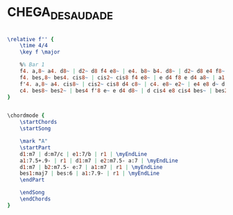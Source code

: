 * CHEGA_DE_SAUDADE
  :PROPERTIES:
  :structure: "AABA"
  :uuid:     "a8d44d0c-a26e-11df-a32b-0019d11e5a41"
  :completion: "0"
  :copyright: "1962,1967, Editora Musical Arapua, Sao Paulo, Brazil"
  :piece:    "Med Swing"
  :composer: "Antonio Carlos Jobim"
  :subtitle: "No More Blues"
  :style:    "Jazz"
  :title:    "Chega De Saudade"
  :render:   "Unknown"
  :doVoice:  True
  :doChords: True
  :END:


#+name: VoiceUnknown
#+header: :file chega_de_saudade_VoiceUnknown.eps
#+begin_src lilypond 

\relative f'' {
	\time 4/4
	\key f \major

	%% Bar 1
	f4. a,8~ a4. d8~ | d2~ d8 f4 e8~ | e4. b8~ b4. d8~ | d2~ d8 e4 f8~ |
	f4. bes,8~ bes4. cis8~ | cis2~ cis8 f4 e8~ | e d4 f8 e d4 a8~ | a1 |
	f'4. a,8~ a4. cis8~ | cis2~ cis8 d4 c8~ | c4. e8~ e2~ | e4 e8 d~ d c4 c8~ |
	c4. bes8~ bes2~ | bes4 f'8 e~ e d4 d8~ | d cis4 e8 cis4 bes~ | bes2. r4 |
}

#+end_src

#+name: ChordsUnknown
#+header: :file chega_de_saudade_ChordsUnknown.eps
#+begin_src lilypond 

\chordmode {
	\startChords
	\startSong

	\mark "A"
	\startPart
	d1:m7 | d:m7/c | e1:7/b | r1 | \myEndLine
	a1:7.5+.9- | r1 | d1:m7 | e2:m7.5- a:7 | \myEndLine
	d1:m7 | b2:m7.5- e:7 | a1:m7 | r1 | \myEndLine
	bes1:maj7 | bes:6 | a1:7.9- | r1 | \myEndLine
	\endPart

	\endSong
	\endChords
}

#+end_src

